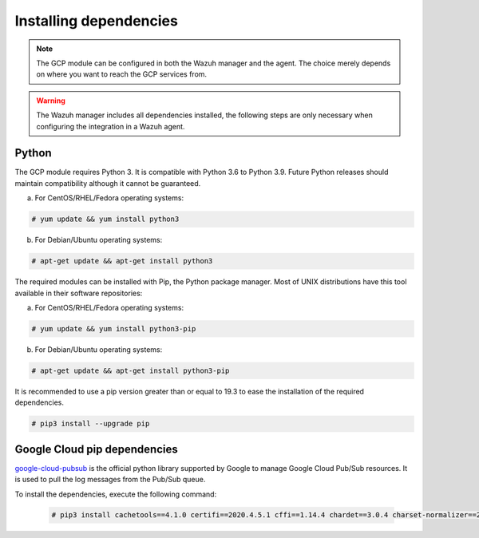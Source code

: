 .. Copyright (C) 2015, Wazuh, Inc.
.. meta::
  :description: The Wazuh GCP module allows you to fetch logs from Google Pub/Sub and Google Storage. Learn more about installing the required dependencies in this section.

.. _gcp_dependencies:

Installing dependencies
=======================

.. note::
  The GCP module can be configured in both the Wazuh manager and the agent. The choice merely depends on where you want to reach the GCP services from.

.. warning::
  The Wazuh manager includes all dependencies installed, the following steps are only necessary when configuring the integration in a Wazuh agent.


Python
------

The GCP module requires Python 3. It is compatible with Python 3.6 to Python 3.9. Future Python releases should maintain compatibility although it cannot be guaranteed.

a) For CentOS/RHEL/Fedora operating systems:

.. code-block:: console

  # yum update && yum install python3

b) For Debian/Ubuntu operating systems:

.. code-block:: console

  # apt-get update && apt-get install python3

The required modules can be installed with Pip, the Python package manager. Most of UNIX distributions have this tool available in their software repositories:

a) For CentOS/RHEL/Fedora operating systems:

.. code-block:: console

  # yum update && yum install python3-pip


b) For Debian/Ubuntu operating systems:

.. code-block:: console

  # apt-get update && apt-get install python3-pip

It is recommended to use a pip version greater than or equal to 19.3 to ease the installation of the required dependencies.

.. code-block:: console

  # pip3 install --upgrade pip

Google Cloud pip dependencies
-----------------------------

`google-cloud-pubsub <https://pypi.org/project/google-cloud-pubsub/>`_ is the official python library supported by Google to manage Google Cloud Pub/Sub resources. It is used to pull the log messages from the Pub/Sub queue. 

To install the dependencies, execute the following command:

  .. code-block:: console

    # pip3 install cachetools==4.1.0 certifi==2020.4.5.1 cffi==1.14.4 chardet==3.0.4 charset-normalizer==2.0.4 google-api-core==1.30.0 google-auth==1.28.0 google-cloud-core==1.7.1 google-cloud-pubsub==2.7.1 google-cloud-storage==1.39.0 google-crc32c==1.1.2 google-resumable-media==1.3.1 googleapis-common-protos==1.51.0 grpc-google-iam-v1==0.12.3 grpcio==1.38.1 idna==2.9 libcst==0.3.20 mypy-extensions==0.4.3 packaging==20.9 proto-plus==1.19.0 protobuf==3.19.6 pyasn1-modules==0.2.8 pyasn1==0.4.8 pycparser==2.20 pyparsing==2.4.7 pytz==2020.1 PyYAML==5.4.1 requests==2.25.1 rsa==4.7.2 setuptools==59.6.0 six==1.14.0 typing-extensions==3.10.0.2 typing-inspect==0.7.1 urllib3==1.26.5
